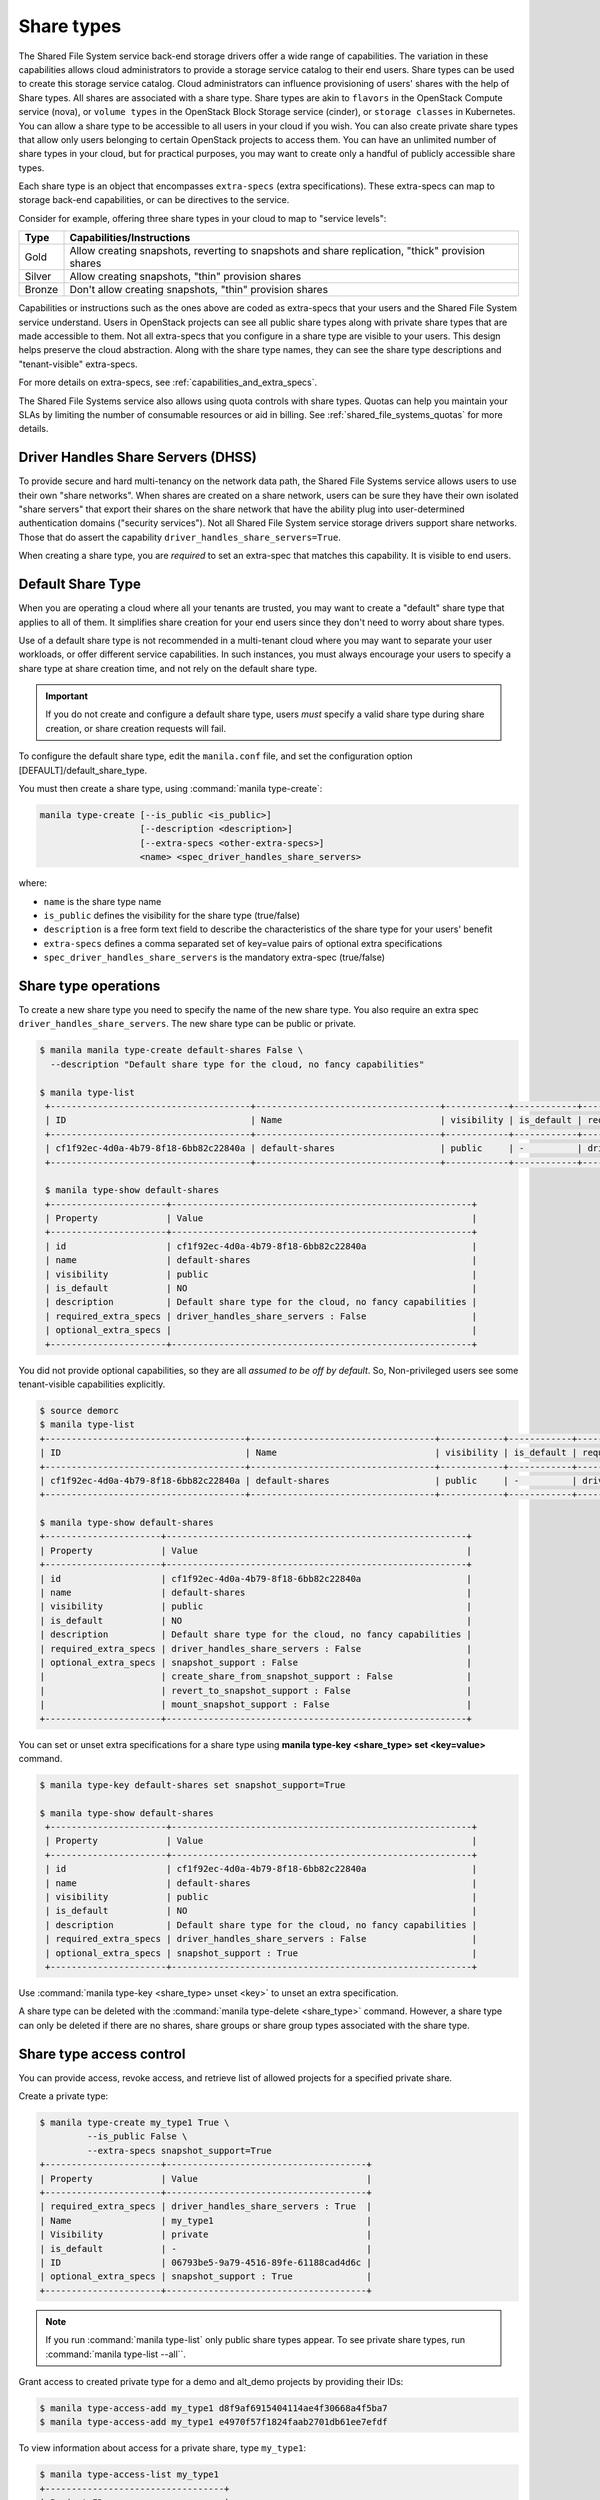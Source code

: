 .. _shared_file_systems_share_types:

===========
Share types
===========

The Shared File System service back-end storage drivers offer a wide range
of capabilities. The variation in these capabilities allows cloud
administrators to provide a storage service catalog to their end users.
Share types can be used to create this storage service catalog.
Cloud administrators can influence provisioning of users' shares with the
help of Share types. All shares are associated with a share type. Share
types are akin to ``flavors`` in the OpenStack Compute service (nova), or
``volume types`` in the OpenStack Block Storage service (cinder), or ``storage
classes`` in Kubernetes. You can allow a share type to be accessible to all
users in your cloud if you wish. You can also create private share types that
allow only users belonging to certain OpenStack projects to access them.
You can have an unlimited number of share types in your
cloud, but for practical purposes, you may want to create only a handful of
publicly accessible share types.

Each share type is an object that encompasses ``extra-specs`` (extra
specifications). These extra-specs can map to storage back-end capabilities,
or can be directives to the service.

Consider for example, offering three share types in your cloud to map
to "service levels":

+--------+--------------------------------------------------------------------------------------------------+
|  Type  |                                    Capabilities/Instructions                                     |
+========+==================================================================================================+
| Gold   | Allow creating snapshots, reverting to snapshots and share replication, "thick" provision shares |
+--------+--------------------------------------------------------------------------------------------------+
| Silver | Allow creating snapshots, "thin" provision shares                                                |
+--------+--------------------------------------------------------------------------------------------------+
| Bronze | Don't allow creating snapshots, "thin" provision shares                                          |
+--------+--------------------------------------------------------------------------------------------------+

Capabilities or instructions such as the ones above are coded as extra-specs
that your users and the Shared File System service understand. Users in
OpenStack projects can see all public share types along with private share
types that are made accessible to them. Not all extra-specs that you
configure in a share type are visible to your users. This design helps
preserve the cloud abstraction. Along with the share type names, they can
see the share type descriptions and "tenant-visible" extra-specs.

For more details on extra-specs, see :ref:`capabilities_and_extra_specs`.

The Shared File Systems service also allows using quota controls with share
types. Quotas can help you maintain your SLAs by limiting the number of
consumable resources or aid in billing. See :ref:`shared_file_systems_quotas`
for more details.

Driver Handles Share Servers (DHSS)
-----------------------------------

To provide secure and hard multi-tenancy on the network data path, the
Shared File Systems service allows users to use their own "share networks".
When shares are created on a share network, users can be sure they have
their own isolated "share servers" that export their shares on the share
network that have the ability plug into user-determined authentication
domains ("security services"). Not all Shared File System service storage
drivers support share networks. Those that do assert the capability
``driver_handles_share_servers=True``.

When creating a share type, you are *required* to set an extra-spec that
matches this capability. It is visible to end users.

Default Share Type
------------------

When you are operating a cloud where all your tenants are trusted, you may
want to create a "default" share type that applies to all of them. It
simplifies share creation for your end users since they don't need to worry
about share types.

Use of a default share type is not recommended in a multi-tenant cloud where
you may want to separate your user workloads, or offer different service
capabilities. In such instances, you must always encourage your users to
specify a share type at share creation time, and not rely on the default
share type.

.. important::

    If you do not create and configure a default share type, users *must*
    specify a valid share type during share creation, or share creation
    requests will fail.

To configure the default share type, edit the ``manila.conf`` file, and set
the configuration option [DEFAULT]/default_share_type.

You must then create a share type, using :command:`manila type-create`:

.. code-block:: console

   manila type-create [--is_public <is_public>]
                      [--description <description>]
                      [--extra-specs <other-extra-specs>]
                      <name> <spec_driver_handles_share_servers>

where:

- ``name`` is the share type name
- ``is_public`` defines the visibility for the share type (true/false)
- ``description`` is a free form text field to describe the characteristics
  of the share type for your users' benefit
- ``extra-specs`` defines a comma separated set of key=value pairs of
  optional extra specifications
- ``spec_driver_handles_share_servers`` is the mandatory extra-spec
  (true/false)

Share type operations
---------------------

To create a new share type you need to specify the name of the new share
type. You also require an extra spec ``driver_handles_share_servers``.
The new share type can be public or private.

.. code-block:: console

   $ manila manila type-create default-shares False \
     --description "Default share type for the cloud, no fancy capabilities"

   $ manila type-list
    +--------------------------------------+-----------------------------------+------------+------------+--------------------------------------+-------------------------------------------+---------------------------------------------------------+
    | ID                                   | Name                              | visibility | is_default | required_extra_specs                 | optional_extra_specs                      | Description                                             |
    +--------------------------------------+-----------------------------------+------------+------------+--------------------------------------+-------------------------------------------+---------------------------------------------------------+
    | cf1f92ec-4d0a-4b79-8f18-6bb82c22840a | default-shares                    | public     | -          | driver_handles_share_servers : False |                                           | Default share type for the cloud, no fancy capabilities |
    +--------------------------------------+-----------------------------------+------------+------------+--------------------------------------+-------------------------------------------+---------------------------------------------------------+

    $ manila type-show default-shares
    +----------------------+---------------------------------------------------------+
    | Property             | Value                                                   |
    +----------------------+---------------------------------------------------------+
    | id                   | cf1f92ec-4d0a-4b79-8f18-6bb82c22840a                    |
    | name                 | default-shares                                          |
    | visibility           | public                                                  |
    | is_default           | NO                                                      |
    | description          | Default share type for the cloud, no fancy capabilities |
    | required_extra_specs | driver_handles_share_servers : False                    |
    | optional_extra_specs |                                                         |
    +----------------------+---------------------------------------------------------+

You did not provide optional capabilities, so they are all *assumed to be off
by default*. So, Non-privileged users see some tenant-visible capabilities
explicitly.

.. code-block:: console


    $ source demorc
    $ manila type-list
    +--------------------------------------+-----------------------------------+------------+------------+--------------------------------------+--------------------------------------------+---------------------------------------------------------+
    | ID                                   | Name                              | visibility | is_default | required_extra_specs                 | optional_extra_specs                       | Description                                             |
    +--------------------------------------+-----------------------------------+------------+------------+--------------------------------------+--------------------------------------------+---------------------------------------------------------+
    | cf1f92ec-4d0a-4b79-8f18-6bb82c22840a | default-shares                    | public     | -          | driver_handles_share_servers : False | snapshot_support : False                   | Default share type for the cloud, no fancy capabilities |
    +--------------------------------------+-----------------------------------+------------+------------+--------------------------------------+--------------------------------------------+---------------------------------------------------------+

    $ manila type-show default-shares
    +----------------------+---------------------------------------------------------+
    | Property             | Value                                                   |
    +----------------------+---------------------------------------------------------+
    | id                   | cf1f92ec-4d0a-4b79-8f18-6bb82c22840a                    |
    | name                 | default-shares                                          |
    | visibility           | public                                                  |
    | is_default           | NO                                                      |
    | description          | Default share type for the cloud, no fancy capabilities |
    | required_extra_specs | driver_handles_share_servers : False                    |
    | optional_extra_specs | snapshot_support : False                                |
    |                      | create_share_from_snapshot_support : False              |
    |                      | revert_to_snapshot_support : False                      |
    |                      | mount_snapshot_support : False                          |
    +----------------------+---------------------------------------------------------+


You can set or unset extra specifications for a share type
using **manila type-key <share_type> set <key=value>** command.

.. code-block:: console

   $ manila type-key default-shares set snapshot_support=True

   $ manila type-show default-shares
    +----------------------+---------------------------------------------------------+
    | Property             | Value                                                   |
    +----------------------+---------------------------------------------------------+
    | id                   | cf1f92ec-4d0a-4b79-8f18-6bb82c22840a                    |
    | name                 | default-shares                                          |
    | visibility           | public                                                  |
    | is_default           | NO                                                      |
    | description          | Default share type for the cloud, no fancy capabilities |
    | required_extra_specs | driver_handles_share_servers : False                    |
    | optional_extra_specs | snapshot_support : True                                 |
    +----------------------+---------------------------------------------------------+

Use :command:`manila type-key <share_type> unset <key>` to unset an extra
specification.

A share type can be deleted with the :command:`manila type-delete
<share_type>` command. However, a share type can only be deleted if there
are no shares, share groups or share group types associated with the share
type.

.. _share_type_access:

Share type access control
-------------------------

You can provide access, revoke access, and retrieve list of allowed projects
for a specified private share.

Create a private type:

.. code-block:: console

   $ manila type-create my_type1 True \
            --is_public False \
            --extra-specs snapshot_support=True
   +----------------------+--------------------------------------+
   | Property             | Value                                |
   +----------------------+--------------------------------------+
   | required_extra_specs | driver_handles_share_servers : True  |
   | Name                 | my_type1                             |
   | Visibility           | private                              |
   | is_default           | -                                    |
   | ID                   | 06793be5-9a79-4516-89fe-61188cad4d6c |
   | optional_extra_specs | snapshot_support : True              |
   +----------------------+--------------------------------------+

.. note::

   If you run :command:`manila type-list` only public share types appear.
   To see private share types, run :command:`manila type-list --all``.

Grant access to created private type for a demo and alt_demo projects
by providing their IDs:

.. code-block:: console

   $ manila type-access-add my_type1 d8f9af6915404114ae4f30668a4f5ba7
   $ manila type-access-add my_type1 e4970f57f1824faab2701db61ee7efdf

To view information about access for a private share, type ``my_type1``:

.. code-block:: console

   $ manila type-access-list my_type1
   +----------------------------------+
   | Project_ID                       |
   +----------------------------------+
   | d8f9af6915404114ae4f30668a4f5ba7 |
   | e4970f57f1824faab2701db61ee7efdf |
   +----------------------------------+

After granting access to the share, the users in the allowed projects
can see the share type and use it to create shares.

To deny access for a specified project, use
:command:`manila type-access-remove <share_type> <project_id>` command.
